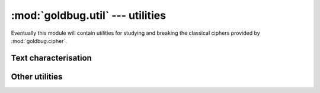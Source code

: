 :mod:`goldbug.util` --- utilities
=================================

.. module:: goldbug.util
   :synopsis: utilities for studying and breaking classical ciphers

Eventually this module will contain utilities for studying and breaking the
classical ciphers provided by :mod:`goldbug.cipher`.


Text characterisation
---------------------

.. function:: chi2(text, freqs)

   Performs Pearson's chi-squared test on a potential plaintext with respect to
   a given frequency table. If the distributions are similar, the returned
   number will be lower.

   A practical example, using chi-squared to help break the Caesar cipher
   through brute force:

      >>> import goldbug
      >>> from goldbug.freq.english import unigram
      >>> ciphertext = 'sjsfmhvwbuksgsscfgssawgpihorfsoakwhvwborfsoa'
      >>> candidates = {}
      >>> for i in range(26):
      ...     plaintext = goldbug.cipher.Caesar(i).decrypt(ciphertext)
      ...     candidates[plaintext] = goldbug.util.chi2(plaintext, unigram)
      ...
      >>> for candidate in sorted(candidates, key=candidates.__getitem__):
      ...    print('%8.2f %s' % (candidates[candidate], candidate))
      ...
         17.16 everythingweseeorseemisbutadreamwithinadream
         82.28 sjsfmhvwbuksgsscfgssawgpihorfsoakwhvwborfsoa
        156.45 ofobidrsxqgocooybcoowscledknbokwgsdrsxknbokw
        184.40 aranupdejcsaoaaknoaaieoxqpwznawisepdejwznawi
        225.78 gxgtavjkpiyguggqtuggokudwvcftgcoykvjkpcftgco
        226.57 pgpcjestyrhpdppzcdppxtdmfelocplxhtestylocplx
        254.46 lclyfaopundlzllvyzlltpzibahkylhtdpaopuhkylht
        264.26 ypylsnbchaqymyyilmyygcmvonuxlyugqcnbchuxlyug
        270.74 tktgniwxcvlthttdghttbxhqjipsgtpblxiwxcpsgtpb
        273.57 hyhubwklqjzhvhhruvhhplvexwdguhdpzlwklqdguhdp
        312.80 nenahcqrwpfnbnnxabnnvrbkdcjmanjvfrcqrwjmanjv
        323.04 fwfszuijohxftffpstffnjtcvubesfbnxjuijobesfbn
        333.77 ctcpwrfgleucqccmpqcckgqzsrybpcykugrfglybpcyk
        362.96 rirelguvatjrfrrbefrrzvfohgnqernzjvguvanqernz
        380.29 izivcxlmrkaiwiisvwiiqmwfyxehvieqamxlmrehvieq
        383.42 wnwjqlzafyowkwwgjkwweaktmlsvjwseoalzafsvjwse
        564.93 uluhojxydwmuiuuehiuucyirkjqthuqcmyjxydqthuqc
        601.25 bsbovqefkdtbpbblopbbjfpyrqxaobxjtfqefkxaobxj
        610.28 vmvipkyzexnvjvvfijvvdzjslkruivrdnzkyzeruivrd
        641.31 kbkxeznotmckykkuxykksoyhazgjxkgscoznotgjxkgs
        725.27 dudqxsghmfvdrddnqrddlhratszcqdzlvhsghmzcqdzl
        756.01 mdmzgbpqvoemammwzammuqajcbilzmiueqbpqvilzmiu
        991.86 jajwdymnslbjxjjtwxjjrnxgzyfiwjfrbnymnsfiwjfr
       1049.16 xoxkrmabgzpxlxxhklxxfblunmtwkxtfpbmabgtwkxtf
       1689.16 zqzmtocdibrznzzjmnzzhdnwpovymzvhrdocdivymzvh
       1877.85 qhqdkftuzsiqeqqadeqqyuengfmpdqmyiuftuzmpdqmy

   Note that this function can return :const:`inf` if the text contains a
   character or sequence the frequency table claims has a probability of 0
   for a text of the given length.

   :param text: a string.
   :param freqs: a frequency table, as from :mod:`goldbug.freq`.

.. function:: frequency_analysis(text, ngram=1)

   Generates an n-gram frequency table from a source text. Note that this does
   not filter out non-alphabetic characters or anything; if you want that, do
   it yourself first.

       >>> goldbug.util.frequency_analysis('mississipi', 2)
       {'ss': 0.25, 'ip': 0.125, 'is': 0.25, 'mi': 0.125, 'si': 0.25}


Other utilities
---------------

.. function:: egcd(a, b)

   This function implements the extended Euclidean algorithm. It returns a tuple
   *(g, x, y)* such that :math:`ax + by = g = gcd(a, b)`.

.. function:: mmi(a, m)

   This function computes the multiplicative inverse of *a* modulo *m*,
   raising a :class:`ValueError` if *a* is not prime relative to *m* (and
   the multiplicative inverse therefore doesn't exist).
